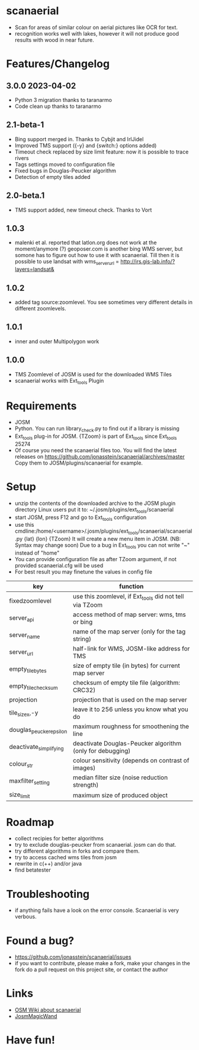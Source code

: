 * scanaerial
 - Scan for areas of similar colour on aerial pictures like OCR for text.
 - recognition works well with lakes, however it will not produce good results with
   wood in near future.

* Features/Changelog

** 3.0.0 2023-04-02
 - Python 3 migration thanks to taranarmo
 - Code clean up thanks to taranarmo

** 2.1-beta-1
 - Bing support merged in. Thanks to Cybjit and IrlJidel
 - Improved TMS support ({-y} and {switch:} options added)
 - Timeout check replaced by size limit feature: now it is possible to trace rivers
 - Tags settings moved to configuration file
 - Fixed bugs in Douglas-Peucker algorithm
 - Detection of empty tiles added

** 2.0-beta.1
 - TMS support added, new timeout check. Thanks to Vort

** 1.0.3
 - malenki et al. reported that latlon.org does not work at the moment/anymore (?)
   geoposer.com is another bing WMS server, but somone has to figure out how to use it with scanaerial.
   Till then it is possible to use landsat with
   wms_server_url = http://irs.gis-lab.info/?layers=landsat&

** 1.0.2
 - added tag source:zoomlevel. You see sometimes very different details
   in different zoomlevels.

** 1.0.1
 - inner and outer Multipolygon work

** 1.0.0
 - TMS Zoomlevel of JOSM is used for the downloaded WMS Tiles
 - scanaerial works with Ext_tools Plugin

* Requirements
 - JOSM
 - Python. You can run library_check.py to find out if a library is missing
 - Ext_tools plug-in for JOSM.
   {TZoom} is part of Ext_tools since Ext_tools 25274
 - Of course you need the scanaerial files too.
   You will find the latest releases on
   [[https://github.com/jonasstein/scanaerial/archives/master]]
   Copy them to JOSM/plugins/scanaerial for example.

* Setup
 - unzip the contents of the downloaded archive to the JOSM plugin directory
   Linux users put it to: ~/.josm/plugins/ext_tools/scanaerial
 - start JOSM, press F12 and go to Ext_tools configuration
 - use this cmdline:/home/<username>/.josm/plugins/ext_tools/scanaerial/scanaerial.py {lat} {lon} {TZoom}
   It will create a new menu item in JOSM. (NB: Syntax may change soon)
   Due to a bug in Ext_tools you can not write "~" instead of "home"
 - You can provide configuration file as after TZoom argument, if not provided scanaerial.cfg will be used
 - For best result you may finetune the values in config file

 | key                     | function                                                  |
 |-------------------------+-----------------------------------------------------------|
 | fixedzoomlevel          | use this zoomlevel, if Ext_tools did not tell via TZoom   |
 | server_api              | access method of map server: wms, tms or bing             |
 | server_name             | name of the map server (only for the tag string)          |
 | server_url              | half-link for WMS, JOSM-like address for TMS              |
 | empty_tile_bytes        | size of empty tile (in bytes) for current map server      |
 | empty_tile_checksum     | checksum of empty tile file (algorithm: CRC32)            |
 | projection              | projection that is used on the map server                 |
 | tile_sizex,-y           | leave it to 256 unless you know what you do               |
 | douglas_peucker_epsilon | maximum roughness for smoothening the line                |
 | deactivate_simplifying  | deactivate Douglas-Peucker algorithm (only for debugging) |
 | colour_str              | colour sensitivity (depends on contrast of images)        |
 | maxfilter_setting       | median filter size (noise reduction strength)             |
 | size_limit              | maximum size of produced object                           |

* Roadmap
 - collect recipies for better algorithms
 - try to exclude douglas-peucker from scanaerial. josm can do that.
 - try different algorithms in forks and compare them.
 - try to access cached wms tiles from josm
 - rewrite in c(++) and/or java
 - find betatester
* Troubleshooting
 - if anything fails have a look on the error console.
   Scanaerial is very verbous.

* Found a bug?
 - [[https://github.com/jonasstein/scanaerial/issues]]
 - if you want to contribute, please
   make a fork,
   make your changes in the fork
   do a pull request on this project site, or contact the author

* Links
 - [[http://wiki.openstreetmap.org/wiki/Scanaerial][OSM Wiki about scanaerial]]
 - [[https://github.com/developmentseed/JosmMagicWand][JosmMagicWand]]

* Have fun!
